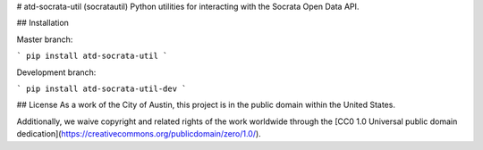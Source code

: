 # atd-socrata-util (socratautil)
Python utilities for interacting with the Socrata Open Data API.

## Installation

Master branch:

```
pip install atd-socrata-util
```

Development branch:

```
pip install atd-socrata-util-dev
```

## License
As a work of the City of Austin, this project is in the public domain within the United States.

Additionally, we waive copyright and related rights of the work worldwide through the [CC0 1.0 Universal public domain dedication](https://creativecommons.org/publicdomain/zero/1.0/).


